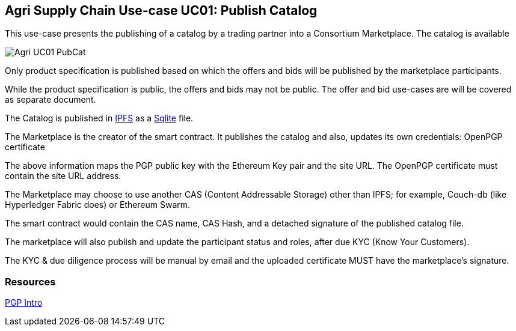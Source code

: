 == Agri Supply Chain Use-case UC01: Publish Catalog

This use-case presents the publishing of a catalog by a trading partner into a Consortium Marketplace.
The catalog is available 

image::Agri-UC01-PubCat.jpg[]  


Only product specification is published based on which the offers and bids will be published by the marketplace participants.

While the product specification is public, the offers and bids may not be public. The offer and bid use-cases are will be covered as separate document.

The Catalog is published in https://ipfs.io[IPFS] as a https://www.sqlite.org/index.html[Sqlite] file.

The Marketplace is the creator of the smart contract. It publishes the catalog and also, updates its own credentials: OpenPGP certificate 
 
The above information maps the PGP public key with the Ethereum Key pair and the site URL. The OpenPGP certificate must contain the  site URL address.
 
The Marketplace may choose to use another CAS (Content Addressable Storage) other than IPFS; for example, Couch-db (like Hyperledger Fabric does) or Ethereum Swarm.

The smart contract would contain the CAS name, CAS Hash, and a detached signature of the published catalog file.

The marketplace will also publish and update the participant status and roles, after due KYC (Know Your Customers).

The KYC & due diligence process will be manual by email and the uploaded certificate MUST have the marketplace's signature. 


=== Resources

http://users.ece.cmu.edu/~adrian/630-f04/PGP-intro.html[PGP Intro]



